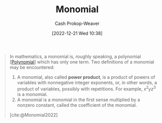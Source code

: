 :PROPERTIES:
:ID:       cbd532d2-7ec0-4710-ba42-54212961b1c3
:LAST_MODIFIED: [2023-09-05 Tue 20:20]
:END:
#+title: Monomial
#+hugo_custom_front_matter: :slug "cbd532d2-7ec0-4710-ba42-54212961b1c3"
#+author: Cash Prokop-Weaver
#+date: [2022-12-21 Wed 10:38]
#+filetags: :concept:

#+begin_quote
In mathematics, a monomial is, roughly speaking, a polynomial [[[id:b5f2c2d9-50a4-4b20-a32d-c1a9cbb584de][Polynomial]]] which has only one term. Two definitions of a monomial may be encountered:

1. A monomial, also called *power product*, is a product of powers of variables with nonnegative integer exponents, or, in other words, a product of variables, possibly with repetitions. For example, $x^{2}yz^{3}$ is a monomial.
2. A monomial is a monomial in the first sense multiplied by a nonzero constant, called the coefficient of the monomial.

[cite:@Monomial2022]
#+end_quote

* Flashcards :noexport:
** Definition (Math) :fc:
:PROPERTIES:
:ID:       21daac8f-1a65-413e-b3de-b237a7d59e5f
:ANKI_NOTE_ID: 1640627854473
:FC_CREATED: 2021-12-27T17:57:34Z
:FC_TYPE:  double
:END:
:REVIEW_DATA:
| position | ease | box | interval | due                  |
|----------+------+-----+----------+----------------------|
| back     | 2.65 |  11 |   385.05 | 2024-04-20T22:56:29Z |
| front    | 2.05 |   8 |   294.12 | 2024-06-09T18:55:40Z |
:END:

Monomial

*** Back
A product of powers of variables with nonnegative integer exponents multiplied by a nonzero constant.

*** Extra
eg: $x$, $2y^2$, $\frac{1}{2}x^2{y}$

*** Source
[cite:@Monomial2022]
** AKA :fc:
:PROPERTIES:
:ID:       e67edfcd-dba0-457c-8068-a0070823ab37
:ANKI_NOTE_ID: 1640628535952
:FC_CREATED: 2021-12-27T18:08:55Z
:FC_TYPE:  cloze
:FC_CLOZE_MAX: 2
:FC_CLOZE_TYPE: deletion
:END:
:REVIEW_DATA:
| position | ease | box | interval | due                  |
|----------+------+-----+----------+----------------------|
|        0 | 2.20 |   9 |   436.10 | 2024-08-24T03:07:32Z |
|        1 | 2.65 |   8 |   351.70 | 2024-02-24T19:50:59Z |
:END:

- {{Monomial}@0}
- {{Power product}@1}

*** Source
[cite:@DegreePolynomial2022]
#+print_bibliography: